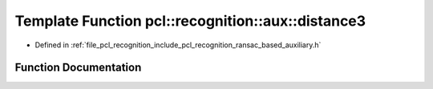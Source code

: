 .. _exhale_function_ransac__based_2auxiliary_8h_1a186c90028fd8c8e17f5bb88f584d61b6:

Template Function pcl::recognition::aux::distance3
==================================================

- Defined in :ref:`file_pcl_recognition_include_pcl_recognition_ransac_based_auxiliary.h`


Function Documentation
----------------------


.. doxygenfunction:: pcl::recognition::aux::distance3(const T, const T)
